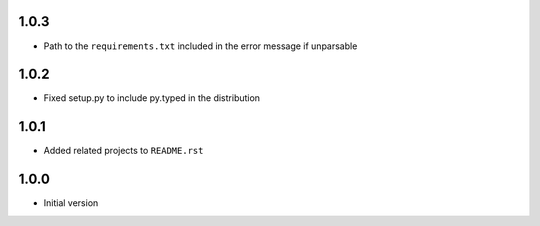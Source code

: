 1.0.3
=====
* Path to the ``requirements.txt`` included in the error message if unparsable

1.0.2
=====
* Fixed setup.py to include py.typed in the distribution

1.0.1
=====
* Added related projects to ``README.rst``

1.0.0
=====
* Initial version
